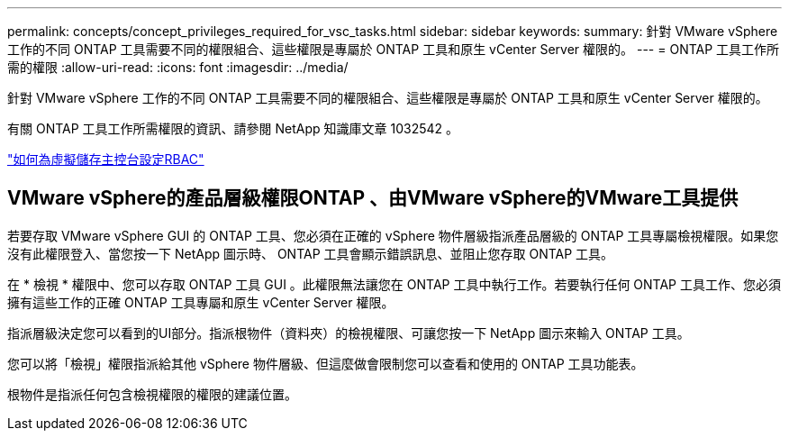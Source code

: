 ---
permalink: concepts/concept_privileges_required_for_vsc_tasks.html 
sidebar: sidebar 
keywords:  
summary: 針對 VMware vSphere 工作的不同 ONTAP 工具需要不同的權限組合、這些權限是專屬於 ONTAP 工具和原生 vCenter Server 權限的。 
---
= ONTAP 工具工作所需的權限
:allow-uri-read: 
:icons: font
:imagesdir: ../media/


[role="lead"]
針對 VMware vSphere 工作的不同 ONTAP 工具需要不同的權限組合、這些權限是專屬於 ONTAP 工具和原生 vCenter Server 權限的。

有關 ONTAP 工具工作所需權限的資訊、請參閱 NetApp 知識庫文章 1032542 。

https://kb.netapp.com/Advice_and_Troubleshooting/Data_Storage_Software/Virtual_Storage_Console_for_VMware_vSphere/How_to_configure_RBAC_for_Virtual_Storage_Console["如何為虛擬儲存主控台設定RBAC"]



== VMware vSphere的產品層級權限ONTAP 、由VMware vSphere的VMware工具提供

若要存取 VMware vSphere GUI 的 ONTAP 工具、您必須在正確的 vSphere 物件層級指派產品層級的 ONTAP 工具專屬檢視權限。如果您沒有此權限登入、當您按一下 NetApp 圖示時、 ONTAP 工具會顯示錯誤訊息、並阻止您存取 ONTAP 工具。

在 * 檢視 * 權限中、您可以存取 ONTAP 工具 GUI 。此權限無法讓您在 ONTAP 工具中執行工作。若要執行任何 ONTAP 工具工作、您必須擁有這些工作的正確 ONTAP 工具專屬和原生 vCenter Server 權限。

指派層級決定您可以看到的UI部分。指派根物件（資料夾）的檢視權限、可讓您按一下 NetApp 圖示來輸入 ONTAP 工具。

您可以將「檢視」權限指派給其他 vSphere 物件層級、但這麼做會限制您可以查看和使用的 ONTAP 工具功能表。

根物件是指派任何包含檢視權限的權限的建議位置。
